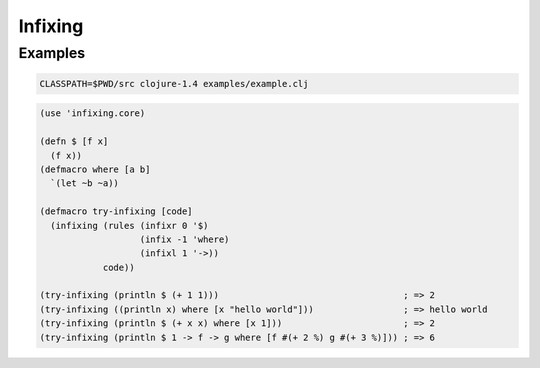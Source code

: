 Infixing
================================================================================

Examples
--------------------------------------------------------------------------------

.. code:: sh

   CLASSPATH=$PWD/src clojure-1.4 examples/example.clj

.. code:: clojure

  (use 'infixing.core)

  (defn $ [f x]
    (f x))
  (defmacro where [a b]
    `(let ~b ~a))

  (defmacro try-infixing [code]
    (infixing (rules (infixr 0 '$)
                     (infix -1 'where)
                     (infixl 1 '->))
              code))

  (try-infixing (println $ (+ 1 1)))                                   ; => 2
  (try-infixing ((println x) where [x "hello world"]))                 ; => hello world
  (try-infixing (println $ (+ x x) where [x 1]))                       ; => 2
  (try-infixing (println $ 1 -> f -> g where [f #(+ 2 %) g #(+ 3 %)])) ; => 6